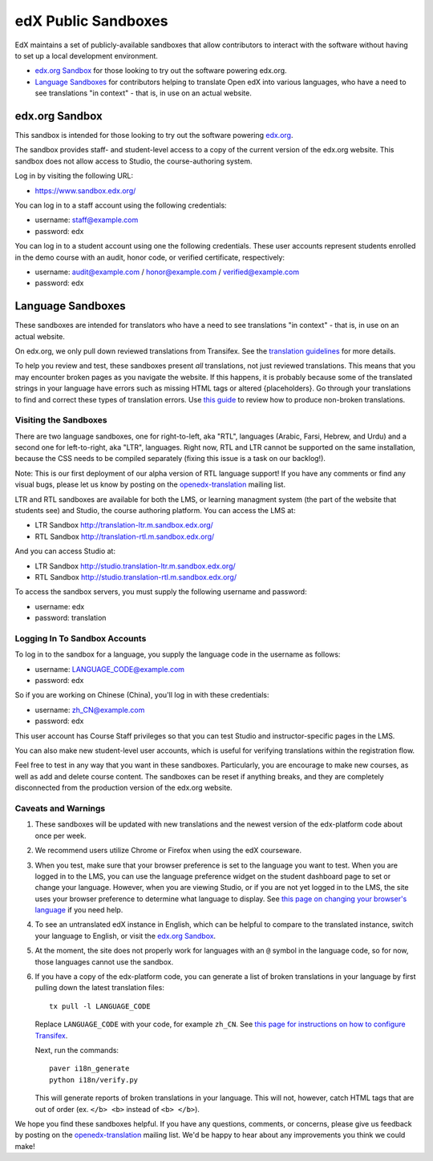 ####################
edX Public Sandboxes
####################

EdX maintains a set of publicly-available sandboxes that allow contributors
to interact with the software without having to set up a local development
environment.

* `edx.org Sandbox`_ for those looking to try out the software powering edx.org.

* `Language Sandboxes`_ for contributors helping to translate Open edX into
  various languages, who have a need to see translations "in context" - that is,
  in use on an actual website.


edx.org Sandbox
***************
This sandbox is intended for those looking to try out the software powering
`edx.org <www.edx.org>`_.

The sandbox provides staff- and student-level access to a copy of the current
version of the edx.org website. This sandbox does not allow access to Studio, the
course-authoring system.

Log in by visiting the following URL:

* `https://www.sandbox.edx.org/ <https://www.sandbox.edx.org/>`_

You can log in to a staff account using the following credentials:

* username: staff@example.com
* password: edx

You can log in to a student account using one the following credentials.
These user accounts represent students enrolled in the demo course with an
audit, honor code, or verified certificate, respectively:

*  username: audit@example.com / honor@example.com / verified@example.com
*  password: edx

Language Sandboxes
******************

These sandboxes are intended for translators who have a need to see
translations "in context" - that is, in use on an actual website.

On edx.org, we only pull down reviewed translations from Transifex. See the
`translation guidelines <https://github.com/edx/edx-platform/blob/master/docs/en_us/developers/source/i18n_translators_guide.rst#joining-a-review-team>`_
for more details.
 
To help you review and test, these sandboxes present *all* translations, not
just reviewed translations. This means that you may encounter broken pages as
you navigate the website. If this happens, it is probably because some of the
translated strings in your language have errors such as missing HTML tags or
altered {placeholders}. Go through your translations to find and correct these
types of translation errors. Use
`this guide <https://github.com/edx/edx-platform/blob/master/docs/en_us/developers/source/i18n_translators_guide.rst#guidelines-for-translators>`_
to review how to produce non-broken translations.

Visiting the Sandboxes
======================
There are two language sandboxes, one for right-to-left, aka "RTL", languages
(Arabic, Farsi, Hebrew, and Urdu) and a second one for left-to-right, aka "LTR",
languages. Right now, RTL and LTR cannot be supported on the same installation,
because the CSS needs to be compiled separately (fixing this issue is a task on our
backlog!).

Note: This is our first deployment of our alpha version of RTL language support! If
you have any comments or find any visual bugs, please let us know by posting on the
`openedx-translation <https://groups.google.com/forum/#!forum/openedx-translation>`_
mailing list.

LTR and RTL sandboxes are available for both the LMS, or learning managment system (the part
of the website that students see) and Studio, the course authoring platform.
You can access the LMS at:

* LTR Sandbox `http://translation-ltr.m.sandbox.edx.org/ <http://translation-ltr.m.sandbox.edx.org/>`_

* RTL Sandbox `http://translation-rtl.m.sandbox.edx.org/  <http://translation-rtl.m.sandbox.edx.org/>`_

And you can access Studio at:

* LTR Sandbox `http://studio.translation-ltr.m.sandbox.edx.org/ <http://studio.translation-ltr.m.sandbox.edx.org/>`_

* RTL Sandbox `http://studio.translation-rtl.m.sandbox.edx.org/ <http://studio.translation-rtl.m.sandbox.edx.org/>`_

To access the sandbox servers, you must supply the following username and password:

* username: edx
* password: translation

Logging In To Sandbox Accounts
==============================
To log in to the sandbox for a language, you supply the language code in the
username as follows:

* username: LANGUAGE_CODE@example.com
* password: edx

So if you are working on Chinese (China), you'll log in with these credentials:

* username: zh_CN@example.com
* password: edx

This user account has Course Staff privileges so that you can test Studio and
instructor-specific pages in the LMS.

You can also make new student-level user accounts, which is useful for verifying
translations within the registration flow.

Feel free to test in any way that you want in these sandboxes. Particularly, you are
encourage to make new courses, as well as add and delete course content. The sandboxes
can be reset if anything breaks, and they are completely disconnected from the
production version of the edx.org website.


Caveats and Warnings
====================
#. These sandboxes will be updated with new translations and the newest version
   of the edx-platform code about once per week.

#. We recommend users utilize Chrome or Firefox when using the edX courseware.

#. When you test, make sure that your browser preference is set to the language
   you want to test. When you are logged in to the LMS, you can use the
   language preference widget on the student dashboard page to set or change
   your language. However, when you are viewing Studio, or if you are not yet
   logged in to the LMS, the site uses your browser preference to determine
   what language to display. See `this page on changing your browser's language
   <http://www.wikihow.com/Change-Your-Browser's-Language>`_ if you need help.

#. To see an untranslated edX instance in English, which can be helpful to
   compare to the translated instance, switch your language to English, or
   visit the `edx.org Sandbox`_.

#. At the moment, the site does not properly work for languages with an ``@``
   symbol in the language code, so for now, those languages cannot use the
   sandbox.

#. If you have a copy of the edx-platform code, you can generate a list of broken
   translations in your language by first pulling down the latest translation files::

     tx pull -l LANGUAGE_CODE

   Replace ``LANGUAGE_CODE`` with your code, for example ``zh_CN``.
   See `this page for instructions on how to configure Transifex <https://github.com/edx/edx-platform/wiki/Internationalization-and-localization>`_.

   Next, run the commands::

     paver i18n_generate
     python i18n/verify.py

   This will generate reports of broken translations in your language. This will not, however,
   catch HTML tags that are out of order (ex. ``</b> <b>`` instead of ``<b> </b>``).


We hope you find these sandboxes helpful. If you have any questions, comments, or
concerns, please give us feedback by posting on the
`openedx-translation <https://groups.google.com/forum/#!forum/openedx-translation>`_
mailing list. We'd be happy to hear about any improvements you think we could make!
